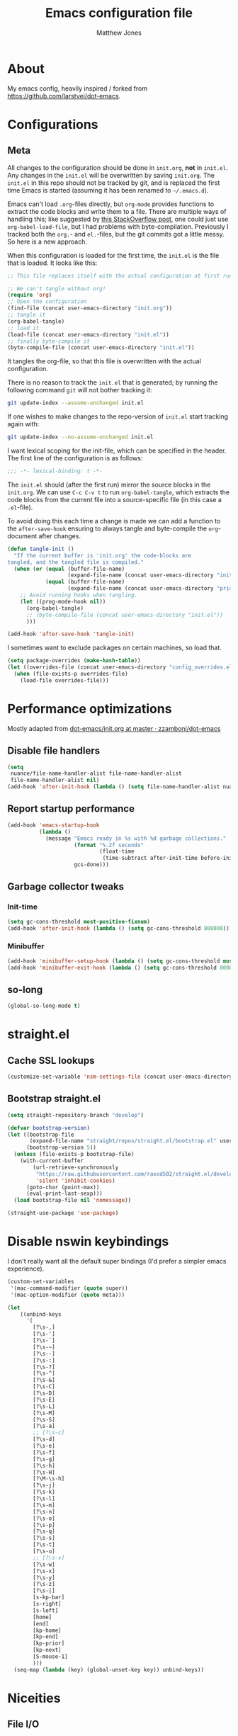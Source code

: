 #+TITLE: Emacs configuration file
#+AUTHOR: Matthew Jones
#+BABEL: :cache yes
#+PROPERTY: header-args :tangle yes

* About

  My emacs config, heavily inspired / forked from [[https://github.com/larstvei/dot-emacs]].

* Configurations
** Meta

   All changes to the configuration should be done in =init.org=, *not* in
   =init.el=. Any changes in the =init.el= will be overwritten by saving
   =init.org=. The =init.el= in this repo should not be tracked by git, and
   is replaced the first time Emacs is started (assuming it has been renamed
   to =~/.emacs.d=).

   Emacs can't load =.org=-files directly, but =org-mode= provides functions
   to extract the code blocks and write them to a file. There are multiple
   ways of handling this; like suggested by [[http://emacs.stackexchange.com/questions/3143/can-i-use-org-mode-to-structure-my-emacs-or-other-el-configuration-file][this StackOverflow post]], one
   could just use =org-babel-load-file=, but I had problems with
   byte-compilation. Previously I tracked both the =org.=- and =el.=-files,
   but the git commits got a little messy. So here is a new approach.

   When this configuration is loaded for the first time, the ~init.el~ is
   the file that is loaded. It looks like this:

   #+BEGIN_SRC emacs-lisp :tangle no
     ;; This file replaces itself with the actual configuration at first run.

     ;; We can't tangle without org!
     (require 'org)
     ;; Open the configuration
     (find-file (concat user-emacs-directory "init.org"))
     ;; tangle it
     (org-babel-tangle)
     ;; load it
     (load-file (concat user-emacs-directory "init.el"))
     ;; finally byte-compile it
     (byte-compile-file (concat user-emacs-directory "init.el"))
   #+END_SRC

   It tangles the org-file, so that this file is overwritten with the actual
   configuration.

   There is no reason to track the =init.el= that is generated; by running
   the following command =git= will not bother tracking it:

   #+BEGIN_SRC sh :tangle no
     git update-index --assume-unchanged init.el
   #+END_SRC

   If one wishes to make changes to the repo-version of =init.el= start
   tracking again with:

   #+BEGIN_SRC sh :tangle no
     git update-index --no-assume-unchanged init.el
   #+END_SRC

   I want lexical scoping for the init-file, which can be specified in the
   header. The first line of the configuration is as follows:

   #+BEGIN_SRC emacs-lisp
     ;;; -*- lexical-binding: t -*-
   #+END_SRC

   The =init.el= should (after the first run) mirror the source blocks in
   the =init.org=. We can use =C-c C-v t= to run =org-babel-tangle=, which
   extracts the code blocks from the current file into a source-specific
   file (in this case a =.el=-file).

   To avoid doing this each time a change is made we can add a function to
   the =after-save-hook= ensuring to always tangle and byte-compile the
   =org=-document after changes.

   #+BEGIN_SRC emacs-lisp
     (defun tangle-init ()
       "If the current buffer is 'init.org' the code-blocks are
     tangled, and the tangled file is compiled."
       (when (or (equal (buffer-file-name)
                        (expand-file-name (concat user-emacs-directory "init.org")))
                 (equal (buffer-file-name)
                        (expand-file-name (concat user-emacs-directory "private.org"))))
         ;; Avoid running hooks when tangling.
         (let ((prog-mode-hook nil))
           (org-babel-tangle)
           ;; (byte-compile-file (concat user-emacs-directory "init.el"))
           )))

     (add-hook 'after-save-hook 'tangle-init)
   #+END_SRC

   I sometimes want to exclude packages on certain machines, so load that.

   #+BEGIN_SRC emacs-lisp
     (setq package-overrides (make-hash-table))
     (let ((overrides-file (concat user-emacs-directory "config_overrides.el")))
       (when (file-exists-p overrides-file)
         (load-file overrides-file)))
   #+END_SRC

* Performance optimizations

  Mostly adapted from [[https://github.com/zzamboni/dot-emacs/blob/master/init.org#performance-optimization][dot-emacs/init.org at master · zzamboni/dot-emacs]]

** Disable file handlers

   #+BEGIN_SRC emacs-lisp
     (setq
      nuance/file-name-handler-alist file-name-handler-alist
      file-name-handler-alist nil)
     (add-hook 'after-init-hook (lambda () (setq file-name-handler-alist nuance/file-name-handler-alist)))
   #+END_SRC

** Report startup performance

   #+BEGIN_SRC emacs-lisp
     (add-hook 'emacs-startup-hook
               (lambda ()
                 (message "Emacs ready in %s with %d garbage collections."
                          (format "%.2f seconds"
                                  (float-time
                                   (time-subtract after-init-time before-init-time)))
                          gcs-done)))
   #+END_SRC

** Garbage collector tweaks
*** Init-time

    #+BEGIN_SRC emacs-lisp
      (setq gc-cons-threshold most-positive-fixnum)
      (add-hook 'after-init-hook (lambda () (setq gc-cons-threshold 800000)))
    #+END_SRC

*** Minibuffer

    #+BEGIN_SRC emacs-lisp
      (add-hook 'minibuffer-setup-hook (lambda () (setq gc-cons-threshold most-positive-fixnum)))
      (add-hook 'minibuffer-exit-hook (lambda () (setq gc-cons-threshold 800000)))
    #+END_SRC

** so-long

   #+begin_src emacs-lisp
     (global-so-long-mode t)
   #+end_src

* straight.el
** Cache SSL lookups

   #+BEGIN_SRC emacs-lisp
     (customize-set-variable 'nsm-settings-file (concat user-emacs-directory "network-security.data"))
   #+END_SRC

** Bootstrap straight.el

   #+BEGIN_SRC emacs-lisp
     (setq straight-repository-branch "develop")

     (defvar bootstrap-version)
     (let ((bootstrap-file
            (expand-file-name "straight/repos/straight.el/bootstrap.el" user-emacs-directory))
           (bootstrap-version 5))
       (unless (file-exists-p bootstrap-file)
         (with-current-buffer
             (url-retrieve-synchronously
              "https://raw.githubusercontent.com/raxod502/straight.el/develop/install.el"
              'silent 'inhibit-cookies)
           (goto-char (point-max))
           (eval-print-last-sexp)))
       (load bootstrap-file nil 'nomessage))

     (straight-use-package 'use-package)
   #+END_SRC

* Disable nswin keybindings
  I don't really want all the default super bindings (I'd prefer a simpler emacs experience).

  #+BEGIN_SRC emacs-lisp
    (custom-set-variables
     '(mac-command-modifier (quote super))
     '(mac-option-modifier (quote meta)))

    (let
        ((unbind-keys
          '(
            [?\s-,]
            [?\s-']
            [?\s-`]
            [?\s-~]
            [?\s--]
            [?\s-:]
            [?\s-?]
            [?\s-^]
            [?\s-&]
            [?\s-C]
            [?\s-D]
            [?\s-E]
            [?\s-L]
            [?\s-M]
            [?\s-S]
            [?\s-a]
            ;; [?\s-c]
            [?\s-d]
            [?\s-e]
            [?\s-f]
            [?\s-g]
            [?\s-h]
            [?\s-H]
            [?\M-\s-h]
            [?\s-j]
            [?\s-k]
            [?\s-l]
            [?\s-m]
            [?\s-n]
            [?\s-o]
            [?\s-p]
            [?\s-q]
            [?\s-s]
            [?\s-t]
            [?\s-u]
            ;; [?\s-v]
            [?\s-w]
            [?\s-x]
            [?\s-y]
            [?\s-z]
            [?\s-|]
            [s-kp-bar]
            [s-right]
            [s-left]
            [home]
            [end]
            [kp-home]
            [kp-end]
            [kp-prior]
            [kp-next]
            [S-mouse-1]
            )))
      (seq-map (lambda (key) (global-unset-key key)) unbind-keys))

  #+END_SRC

* Niceities
** File I/O

   #+BEGIN_SRC emacs-lisp
     (set-language-environment "UTF-8")
     (set-default-coding-systems 'utf-8)

     (setq load-prefer-newer t
           save-place-file (concat user-emacs-directory "places")
           backup-directory-alist `(("." . ,(concat user-emacs-directory "backups")))
                                             ; auto-revert-interval 1            ; Refresh buffers fast
                                             ; recentf-max-saved-items 100       ; Show more recent files
           sentence-end-double-space nil       ; No double space
           vc-follow-symlinks nil)
   #+END_SRC

** Disable custom

   #+BEGIN_SRC emacs-lisp
     (setq custom-file (make-temp-file ""))   ; Discard customization's
   #+END_SRC

** Load environment variables

   #+BEGIN_SRC emacs-lisp
     (use-package exec-path-from-shell
       :straight t
       :config
       (when (memq window-system '(mac ns x))
         (exec-path-from-shell-initialize)))
   #+END_SRC

** Elisp helpers

   #+BEGIN_SRC emacs-lisp
     ;; functional helpers
     (use-package dash
       :straight t)

     ;; string manipulation
     (use-package s
       :straight t)

     ;; filepath manipulation
     (use-package f
       :straight t)
   #+END_SRC

** Encrypted authinfo

   #+begin_src emacs-lisp
     (setq auth-sources '((:source "~/.authinfo.gpg")))
   #+end_src

* UI Appearance
** UI Interaction

   #+BEGIN_SRC emacs-lisp
     (fset 'yes-or-no-p 'y-or-n-p)
     (setq apropos-do-all t
           echo-keystrokes 0.1               ; Show keystrokes asap
           inhibit-startup-message t         ; No splash screen please
           initial-scratch-message nil)      ; Clean scratch buffer
   #+END_SRC

** Bell

   #+BEGIN_SRC emacs-lisp
     (setq visible-bell t
           ring-bell-function
           (lambda ()
             (let ((orig-fg (face-foreground 'mode-line)))
               (set-face-foreground 'mode-line "#F2804F")
               (run-with-idle-timer 0.1 nil
                                    (lambda (fg) (set-face-foreground 'mode-line fg))
                                    orig-fg)))
           inhibit-startup-echo-area-message t)
   #+END_SRC

** Cursor

   #+BEGIN_SRC emacs-lisp
     (setq cursor-type 'hbar)
     (blink-cursor-mode 0)
   #+END_SRC

** Highlight line
   #+BEGIN_SRC emacs-lisp
     (global-hl-line-mode +1)
   #+END_SRC

** Minimal UI

   #+BEGIN_SRC emacs-lisp
     (if (boundp 'toggle-frame-fullscreen) (toggle-frame-fullscreen))
     (if (boundp 'scroll-bar-mode) (scroll-bar-mode 0))
     (if (boundp 'tool-bar-mode) (tool-bar-mode 0))
     (if (boundp 'menu-bar-mode) (menu-bar-mode 0))
   #+END_SRC

** Native fullscreen for emacs-mac

   #+BEGIN_SRC emacs-lisp
     (when (eq window-system 'mac)
       (defun mac-fullscreen ()
         (interactive)
         (let ((fullscreen (frame-parameter nil 'fullscreen)))
           (if (memq fullscreen '(fullscreen fullboth))
               (let ((fullscreen-restore (frame-parameter nil 'fullscreen-restore)))
                 (if (memq fullscreen-restore '(maximized fullheight fullwidth))
                     (set-frame-parameter nil 'fullscreen fullscreen-restore)
                   (set-frame-parameter nil 'fullscreen nil)))
             (modify-frame-parameters
              nil `((fullscreen . fullscreen) (fullscreen-restore . ,fullscreen))))))

       (bind-key "C-x 5 4" 'mac-fullscreen))
   #+END_SRC

** Doom-modeline

   #+BEGIN_SRC emacs-lisp
     (use-package doom-modeline
       :straight t
       :hook (after-init . doom-modeline-mode)
       :config
       (column-number-mode 1)
       (setq
        doom-modeline-minor-modes nil
        doom-modeline-buffer-encoding nil
        doom-modeline-height 1)
       (set-face-attribute 'mode-line nil :height 110)
       (set-face-attribute 'mode-line-inactive nil :height 110))
   #+END_SRC

** Line numbering
   #+BEGIN_SRC emacs-lisp
     (use-package nlinum
       :straight t
       :commands global-nlinum-mode
       :config (setq nlinum-highlight-current-line t)
       :hook ('prog-mode . #'nlinum-mode))

     (defun nuance/fix-linum-heights ()
       (let ((height (face-attribute 'default :height)))
         (set-face-attribute 'linum nil :height height)))
   #+END_SRC

** Matching parens highlight
   #+BEGIN_SRC emacs-lisp
     (show-paren-mode)
   #+END_SRC

** Light / Dark theme toggle
   I'd like to toggle between light & dark themes.

*** Dark: doom-gruvbox
    #+BEGIN_SRC emacs-lisp
      (use-package doom-themes
        :straight t
        :after nlinum
        :init
        (setq doom-themes-enable-bold t    ; if nil, bold is universally disabled
              doom-themes-enable-italic t) ; if nil, italics is universally disabled
        :config
        (load-theme 'doom-sourcerer t)
        (doom-themes-org-config)
        (doom-themes-visual-bell-config)
        (nuance/fix-linum-heights))

      (defvar dark-theme 'doom-sourcerer)
    #+END_SRC

*** Light: Gruvbox-light-hard
    #+BEGIN_SRC emacs-lisp
      (use-package doom-themes
        :straight t)

      (defvar light-theme 'doom-acario-light)
    #+END_SRC

*** Toggle
    Default to dark theme, but make it easy to switch.

    #+BEGIN_SRC emacs-lisp
      (defvar dark-mode t)

      (defun toggle-theme ()
        (interactive)
        (progn
          (disable-theme (if dark-mode dark-theme light-theme))
          (load-theme (if dark-mode light-theme dark-theme) t)
          (setq dark-mode (not dark-mode))
          (adapt-theme-org-colors)
          (nuance/fix-linum-heights)))
    #+END_SRC

*** MacOS dark mode

    #+BEGIN_SRC emacs-lisp :tangle no
      (when (eq system-type 'darwin)
        (defun nuance/dark-mode-p ()
          (not (string-equal
                (shell-command-to-string "printf %s \"$( osascript -e \'tell application \"System Events\" to tell appearance preferences to return dark mode\' )\"")
                "false")))

        (add-hook
         'after-init-hook
         (lambda ()
           (when (not (nuance/dark-mode-p)) (toggle-theme))))

        (run-with-idle-timer
         10 t
         (lambda ()
           (when (not (eq dark-mode (nuance/dark-mode-p)))
             (toggle-theme)))))
    #+END_SRC

** Fixed-width font
   #+BEGIN_SRC emacs-lisp
     (set-face-attribute 'default nil
                         :family "IBM Plex Mono"
                         :height 110
                         :weight 'normal
                         :width 'normal)
   #+END_SRC

** Set titlebar color

   #+BEGIN_SRC emacs-lisp
     (when (eq system-type 'darwin)
       (use-package ns-auto-titlebar
         :straight t
         :config
         (ns-auto-titlebar-mode)))
   #+END_SRC

* UI Interaction
** Helm
   #+BEGIN_SRC emacs-lisp
     (use-package helm
       :straight t
       :demand t
       :bind (([remap execute-extended-command] . 'helm-M-x) ;; M-x
              ([remap switch-to-buffer] . 'helm-mini) ;; C-x b
              ([remap bookmark-jump] . 'helm-filtered-bookmarks) ;; C-x r b
              ([remap find-file] . 'helm-find-files) ;; C-x C-f
              ([remap eval-expression] . 'helm-eval-expression-with-eldoc) ;; M-;
              ("s-e" . 'helm-all-mark-rings)
              ("s-p" . 'helm-etags-select)
              ("s-t" . 'helm-buffers-list)
              ("s-;" . 'helm-calcul-expression)
              ("s-o" . 'helm-moccur-all)
              ("s-R" . 'helm-moccur-org)
              ([remap yank-pop] . 'helm-show-kill-ring)) ;; M-y
       :config (progn (helm-mode 1)
                      (helm-autoresize-mode t)
                      (setq helm-M-x-fuzzy-match                  t
                            helm-bookmark-show-location           t
                            helm-buffers-fuzzy-matching           t
                            helm-completion-in-region-fuzzy-match t
                            helm-file-cache-fuzzy-match           t
                            helm-imenu-fuzzy-match                t
                            helm-mode-fuzzy-match                 t
                            helm-locate-fuzzy-match               t
                            helm-quick-update                     t
                            helm-recentf-fuzzy-match              t
                            helm-semantic-fuzzy-match             t
                            helm-etags-fuzzy-match                t
                            helm-etags-match-part-only            'all
                            helm-split-window-inside-p t))
       (require 'seq)

       (defun helm-moccur-all ()
         (interactive)
         (helm-multi-occur-1 (seq-filter 'buffer-file-name (buffer-list))))

       (defun helm-moccur-org ()
         (interactive)
         (helm-multi-occur-1 (seq-filter (lambda (buf) (and (buffer-file-name buf) (with-current-buffer buf (eq major-mode 'org-mode)))) (buffer-list)))))

     (use-package helm-xref
       :straight t
       :config
       (setq xref-show-xrefs-function 'helm-xref-show-xrefs))

     (use-package helm-descbinds
       :straight t
       :config (helm-descbinds-mode))
   #+END_SRC

** Posframe

   #+BEGIN_SRC emacs-lisp :tangle no
     (use-package helm-posframe :straight t
       :when (eq (window-system) 'ns)
       :config
       (setq
        helm-posframe-poshandler 'posframe-poshandler-frame-top-center
        helm-posframe-width 100
        helm-posframe-height 100
        helm-posframe-parameters '((internal-border-width . 10)))
       (helm-posframe-enable))
   #+END_SRC

   #+BEGIN_SRC emacs-lisp :tangle no
     (use-package hydra-posframe :straight (hydra-posframe :type git :host github :repo "Ladicle/hydra-posframe")
       :when (eq (window-system) 'ns)
       :hook (after-init . hydra-posframe-enable))
   #+END_SRC

** Aggressive Indent

   #+BEGIN_SRC emacs-lisp :tangle no
     (use-package aggressive-indent
       :straight t
       :config
       (global-aggressive-indent-mode 1))
   #+END_SRC

** Company
   #+BEGIN_SRC emacs-lisp
     (use-package company
       :straight t
       :init (setq
              company-idle-delay 0.1
              company-minimum-prefix-length 3)
       :config
       (global-company-mode)
       (add-to-list 'company-backends 'company-dabbrev)
       (add-to-list 'company-backends 'company-etags)
       (add-to-list 'company-frontends 'company-tng-frontend)
       (setq company-dabbrev-downcase nil))

     (use-package company-quickhelp
       :straight t
       :init (setq company-quickhelp-delay 0.1)
       :config (company-quickhelp-mode))

     (use-package company-box
       :straight t
       :hook (company-mode . company-box-mode)
       :config
       (defun company-box-icons--lsp (candidate)
         (-when-let* ((lsp-item (or (get-text-property 0 'lsp-completion-item candidate)
                                    (get-text-property 0 'eglot--lsp-item candidate)))
                      (kind-num (if (hash-table-p lsp-item) (gethash "kind" lsp-item)
                                  (plist-get lsp-item :kind))))
           (alist-get kind-num company-box-icons--lsp-alist))))
   #+END_SRC

** Default to regexp search
   #+BEGIN_SRC emacs-lisp
     (global-set-key [remap isearch-forward] 'isearch-forward-regexp) ;; C-s
     (global-set-key [remap isearch-backward] 'isearch-backward-regexp) ;; C-r
   #+END_SRC
** Sublime-like
*** Automatically add newlines at EOF
    #+BEGIN_SRC emacs-lisp
      (setq require-final-newline t)
    #+END_SRC
*** Disable tab indentation

    #+BEGIN_SRC emacs-lisp
      (setq-default indent-tabs-mode nil)
    #+END_SRC

*** Remove trailing whitespace
    #+BEGIN_SRC emacs-lisp
      (add-hook 'before-save-hook 'delete-trailing-whitespace)
    #+END_SRC
*** Expand region
    #+BEGIN_SRC emacs-lisp
      (use-package expand-region
        :straight t
        :bind (("s-f" . 'er/expand-region)
               ("s-F" . 'er/contract-region)))
    #+END_SRC
*** Multiple cursors
    #+BEGIN_SRC emacs-lisp
      (use-package multiple-cursors
        :straight t
        :config
        (defun select-symbol (arg)
          "Sets the region to the symbol under the point"
          (interactive "p")
          (if (region-active-p) (mc/mark-next-like-this arg) (er/mark-symbol)))
        (defun mark-all-like-symbol (arg)
          (interactive "p")
          (progn
            (unless (region-active-p) (er/mark-symbol))
            (mc/mark-all-like-this)))
        (add-to-list 'mc/unsupported-minor-modes 'company-mode)
        (add-to-list 'mc/unsupported-minor-modes 'company-quickhelp-mode)
        (add-to-list 'mc/unsupported-minor-modes 'eldoc-mode)
        (add-to-list 'mc/unsupported-minor-modes 'flycheck-mode)
        (add-to-list 'mc/unsupported-minor-modes 'helm-mode)
        (add-to-list 'mc/unsupported-minor-modes 'lsp-ui-doc-mode)
        (add-to-list 'mc/unsupported-minor-modes 'lsp-ui-sideline-mode)
        (add-to-list 'mc/unsupported-minor-modes 'lsp-ui-mode)
        :bind (("s-L" . 'mc/edit-lines)
               ("s-d" . 'select-symbol)
               ("s-D" . 'mark-all-like-symbol)
               ("s-<mouse-1>" . 'mc/add-cursor-on-click)))
    #+END_SRC
*** Comment line / region
    #+BEGIN_SRC emacs-lisp
      (defun comment-line-or-region (beg end)
        "Comment a region or the current line."
        (interactive "*r")
        (save-excursion
          (if (region-active-p)
              (comment-or-uncomment-region beg end)
            (comment-line 1))))

      (global-set-key (kbd "C-\\") 'comment-line-or-region)
      (global-set-key (kbd "s-/") 'comment-line-or-region)
    #+END_SRC
*** Select whole buffer
    #+BEGIN_SRC emacs-lisp
      (global-set-key (kbd "s-a") 'mark-whole-buffer)
    #+END_SRC
*** Compilation mode tweaks
    #+BEGIN_SRC emacs-lisp
      (global-set-key (kbd "s-B") 'compile)
      (global-set-key (kbd "s-b") 'recompile)

      (setq compilation-scroll-output 'first-error)
      (use-package ansi-color
        :config
        (defun colorize-compilation-buffer ()
          (read-only-mode)
          (ansi-color-apply-on-region compilation-filter-start (point))
          (read-only-mode))
        :hook ('compilation-filter . #'colorize-compilation-buffer))
    #+END_SRC

*** Indent / Dedent
    #+BEGIN_SRC emacs-lisp
      (defun dedent (start end)
        (interactive "*r")
        (indent-rigidly start end (- tab-width)))

      (defun indent (start end)
        (interactive "*r")
        (indent-rigidly start end tab-width))

      (global-set-key (kbd "s-[") 'dedent)
      (global-set-key (kbd "s-]") 'indent)
    #+END_SRC
*** Guess indentation settings
    #+BEGIN_SRC emacs-lisp
      (use-package dtrt-indent
        :straight t
        :config
        (dtrt-indent-mode 1)
        )
    #+END_SRC
*** Window navigation
    #+BEGIN_SRC emacs-lisp
      (global-set-key (kbd "M-j") 'previous-multiframe-window)
      (global-set-key (kbd "M-k") 'other-window)

      (use-package ace-window
        :straight t
        :demand t
        :config
        (defun switch-to-nth-window (window-num)
          (let ((window (nth window-num (aw-window-list))))
            (when window (select-window window))))
        :bind (
               ("s-1" . (lambda () (interactive) (switch-to-nth-window 0)))
               ("s-2" . (lambda () (interactive) (switch-to-nth-window 1)))
               ("s-3" . (lambda () (interactive) (switch-to-nth-window 2)))
               ("s-4" . (lambda () (interactive) (switch-to-nth-window 3)))
               ("s-5" . (lambda () (interactive) (switch-to-nth-window 4)))
               ("s-6" . (lambda () (interactive) (switch-to-nth-window 5)))
               ("s-7" . (lambda () (interactive) (switch-to-nth-window 6)))
               ("s-8" . (lambda () (interactive) (switch-to-nth-window 7)))
               ("s-9" . (lambda () (interactive) (switch-to-nth-window 8)))
               ("s-0" . (lambda () (interactive) (switch-to-nth-window 9)))))
    #+END_SRC
*** Go to line
    #+BEGIN_SRC emacs-lisp
      (global-set-key (kbd "s-l") 'goto-line)
    #+END_SRC

*** Upcase / downcase
    #+BEGIN_SRC emacs-lisp
      (put 'upcase-region 'disabled nil)
      (put 'downcase-region 'disabled nil)
      ;; (global-set-key (kbd "s-k s-u") 'upcase-region)
      ;; (global-set-key (kbd "s-k s-l") 'downcase-region)
    #+END_SRC
*** Electric pair
    #+BEGIN_SRC emacs-lisp
      (electric-pair-mode 1)
    #+END_SRC
*** Auto revert
    #+BEGIN_SRC emacs-lisp
      (global-auto-revert-mode t)
    #+END_SRC
*** s-w is kill-buffer

    #+BEGIN_SRC emacs-lisp
      (global-set-key (kbd "s-w") 'kill-this-buffer)
    #+END_SRC

** CTags
   Auto-revert to new tags file
   #+BEGIN_SRC emacs-lisp
     (setq tags-revert-without-query 1)
   #+END_SRC
** Map Super-* to C-c * + smartrep

   #+BEGIN_SRC emacs-lisp
     (defun is-super-binding-p (key)
       (let ((super (elt (event-modifiers (elt (kbd "s-t") 0)) 0))
             (click (elt (event-modifiers (elt (kbd "<mouse-1>") 0)) 0)))
         (and (eq (length key) 1)
              (seq-contains (event-modifiers (elt key 0)) super)
              (not (seq-contains (event-modifiers (elt key 0)) click)))))

     (defun binding-without-super (key)
       (let ((super (elt (event-modifiers (elt (kbd "s-t") 0)) 0))
             (first-key (elt key 0)))
         (event-convert-list
          (append
           (seq-remove
            (lambda (el) (eq el super))
            (event-modifiers first-key))
           (list (event-basic-type first-key))))))

     (defun inverse-kbd (key)
       (key-description (list key)))

     (defun gather-bindings (keymap prefix)
       (let ((bindings '()))
         (map-keymap
          (lambda (evt val)
            (if (and
                 val                              ;; this binding has to have a target (eg it wasn't unset)
                 (is-super-binding-p (list evt))) ;; it needs to include the super key
                (let ((new-binding (binding-without-super (list evt))))
                  (if (not (global-key-binding (kbd (concat prefix " " (inverse-kbd (list new-binding))))))
                      (setq bindings (cons (cons (inverse-kbd new-binding) val) bindings))))))
          keymap)
         bindings))

     (use-package smartrep
       :straight t)

     (add-hook
      'after-init-hook
      (lambda ()
        (smartrep-define-key
            global-map "C-c"
          (gather-bindings global-map "C-c"))))
   #+END_SRC

** Ansi-term improvements
   From https://echosa.github.io/blog/2012/06/06/improving-ansi-term/

   #+BEGIN_SRC emacs-lisp
     (use-package term)
   #+END_SRC

*** Close terminal windows when shell exits

    #+BEGIN_SRC emacs-lisp
      (defadvice term-sentinel (around my-advice-term-sentinel (proc msg))
        (if (memq (process-status proc) '(signal exit))
            (let ((buffer (process-buffer proc)))
              ad-do-it
              (kill-buffer buffer))
          ad-do-it))
      (ad-activate 'term-sentinel)
    #+END_SRC

*** Default to /bin/bash

    #+BEGIN_SRC emacs-lisp
      (setq shell-command-switch "-lc")
      (defvar my-term-shell "/bin/bash")
      (defadvice ansi-term (before force-bash)
        (interactive (list my-term-shell)))
      (ad-activate 'ansi-term)
    #+END_SRC

*** Use utf8

    #+BEGIN_SRC emacs-lisp
      (defun my-term-use-utf8 ()
        (set-buffer-process-coding-system 'utf-8-unix 'utf-8-unix))
      (add-hook 'term-exec-hook 'my-term-use-utf8)
    #+END_SRC

*** Make URLs clickable

    #+BEGIN_SRC emacs-lisp
      (add-hook 'term-mode-hook (lambda () (goto-address-mode)))
    #+END_SRC

*** Handle C-y

    #+BEGIN_SRC emacs-lisp
      (defun my-term-paste (&optional string)
        (interactive)
        (process-send-string
         (get-buffer-process (current-buffer))
         (if string string (current-kill 0))))

      (add-hook 'term-mode-hook (lambda () (define-key term-raw-map "\C-y" 'my-term-paste)))
    #+END_SRC

*** Switch to terminal

    #+BEGIN_SRC emacs-lisp
      (defun nuance-toggle-term ()
        (interactive)
        (if (get-buffer "*ansi-term*")
            (pop-to-buffer "*ansi-term*" 'display-buffer-reuse-window)
          (ansi-term "/bin/bash")))

      (global-set-key (kbd "s-T") 'nuance-toggle-term)
    #+END_SRC

*** Line / Char mode toggle

    #+begin_src emacs-lisp
      (defun jnm/term-toggle-mode ()
        "Toggles term between line mode and char mode"
        (interactive)
        (if (term-in-line-mode)
            (term-char-mode)
          (term-line-mode)))

      (define-key term-mode-map (kbd "C-c C-j") 'jnm/term-toggle-mode)
      (define-key term-mode-map (kbd "C-c C-k") 'jnm/term-toggle-mode)

      (define-key term-raw-map (kbd "C-c C-j") 'jnm/term-toggle-mode)
      (define-key term-raw-map (kbd "C-c C-k") 'jnm/term-toggle-mode)
    #+end_src

** Reload all buffers

   #+BEGIN_SRC emacs-lisp
     (defun nuance/revert-all-buffers ()
       (interactive)
       (let (file)
         (dolist (buf  (buffer-list))
           (setq path  (buffer-file-name buf))
           (when (and path (file-readable-p path) (not (buffer-modified-p buf)))
             (with-current-buffer buf
               (with-demoted-errors "Error: %S" (revert-buffer t t)))))))
   #+END_SRC

* Packages
** Magit
   #+BEGIN_SRC emacs-lisp
     (if (gethash :magit package-overrides t)
         (use-package magit
           :straight t
           :commands magit-status magit-blame-addition
           :config
           (setq magit-branch-arguments nil
                 ;; don't put "origin-" in front of new branch names by default
                 magit-default-tracking-name-function 'magit-default-tracking-name-branch-only
                 magit-push-always-verify nil
                 ;; Get rid of the previous advice to go into fullscreen
                 magit-restore-window-configuration t)
           :bind ("C-x g" . magit-status)))
   #+END_SRC

** Diff Highlight
   #+BEGIN_SRC emacs-lisp
     (use-package diff-hl
       :straight t
       :config
       (global-diff-hl-mode)
       (diff-hl-margin-mode)
       (diff-hl-flydiff-mode))
   #+END_SRC

** Flycheck
   #+BEGIN_SRC emacs-lisp
     (use-package flymake
       :straight t
       :bind (("M-n" . flymake-goto-next-error)
              ("M-p" . flymake-goto-prev-error)))

     (use-package flycheck
       :straight t
       :hook ('prog-mode . #'flycheck-mode))

     (use-package flymake-diagnostic-at-point
       :straight t
       :hook ('flymake-mode-hook . #'flymake-diagnostic-at-point-mode)
       :config (setq
                flymake-diagnostic-at-point-error-prefix ""
                flymake-diagnostic-at-point-display-diagnostic-function 'flymake-diagnostic-at-point-display-minibuffer))
   #+END_SRC
** Snippets

   #+BEGIN_SRC emacs-lisp
     (use-package yasnippet-snippets :straight t :config (yas-global-mode))
   #+END_SRC

** LSP
   I'm trying out an alternate to lsp-mode, so this is currently disabled

   #+BEGIN_SRC emacs-lisp :tangle no
     (use-package lsp-mode
       :straight t
       :config
       (setq
        lsp-ui-sideline-show-code-actions nil
        lsp-ui-sideline-show-hover nil
        ))
     (use-package company-lsp
       :straight t
       :config (add-to-list 'company-backends 'company-lsp))
     (use-package lsp-ui
       :straight t
       :init (add-hook 'lsp-mode-hook 'lsp-ui-mode))
     (use-package lsp-ui-flycheck
       :init (add-hook 'lsp-after-open-hook (lambda () (lsp-ui-flycheck-enable 1))))
   #+END_SRC

   Instead, I'm trying to use eglot

   #+BEGIN_SRC emacs-lisp
     (use-package eglot
       :straight t
       :config
       (setq-default
        eglot-workspace-configuration '((:gopls . (:usePlaceholders t))))
       :hook ((python-mode c++-mode c-mode go-mode rust-mode) . 'eglot-ensure))
   #+END_SRC

** Bug hunter
   Bugs crop up in this file, so pull in some code to help bisect them.

   #+BEGIN_SRC emacs-lisp
     (use-package bug-hunter :straight t)
   #+END_SRC

   Use this by invoking `M-x bug-hunter-init-file` and following instructions.

** Projectile

   Use projectile to index git repos.

   #+BEGIN_SRC emacs-lisp
     (use-package projectile
       :straight t
       :config
       (projectile-mode))

     (use-package helm-projectile
       :straight t
       :init (use-package helm-rg :straight t)
       :bind (([remap helm-etags-select] . 'helm-projectile-find-file-dwim))
       (("s-F" . 'helm-projectile-rg)))
   #+END_SRC

** Org
*** Installation
    #+BEGIN_SRC emacs-lisp
      (use-package org
        :straight org-plus-contrib
        :bind (
               ("C-c c" . org-capture)
               ("C-c l" . org-store-link)
               ("C-c a" . (lambda () (interactive) (org-agenda nil "d")))
               :map org-mode-map
               ("C-c g" . org-mac-grab-link)
               ("s-b" . org-babel-execute-src-block)
               ("s-B" . org-babel-execute-buffer)
               ("s-." . org-toggle-narrow-to-subtree)))

      (use-package helm-org
        :straight t
        :config
        (setq helm-org-ignore-autosaves t
              helm-org-headings-fontify t
              helm-org-format-outline-path t
              helm-org-show-filename t
              helm-org-headings-max-depth 6)
        :bind ("s-r" . helm-org-agenda-files-headings))
    #+END_SRC

*** Agenda

    #+BEGIN_SRC emacs-lisp
      (defun nuance/current-org-buffer ()
        (delq nil
              (mapcar (lambda (buffer)
                        (buffer-file-name buffer))
                      (org-buffer-list 'files t))))

      (setq
       org-agenda-files '("~/org" "~/org/journal" "~/dotfiles/emacs.d/init.org" "~/.emacs.d/private.org" "~/.notes")
       org-log-done t
       org-enforce-todo-dependencies t
       ;; refile-related configs from https://blog.aaronbieber.com/2017/03/19/organizing-notes-with-refile.html
       org-refile-targets '((org-agenda-files :maxlevel . 3) (nuance/current-org-buffer :maxlevel . 3))
       org-refile-use-outline-path 'file
       org-outline-path-complete-in-steps nil
       org-refile-allow-creating-parent-nodes 'confirm
       org-startup-folded t
       org-agenda-log-mode-items '(closed clock state)
       org-src-tab-acts-natively t
       org-agenda-include-diary t)
      ;; custom todo tags
      (setq org-todo-keywords
            '((sequence "TODO(t!)" "IN-PROGRESS(i@/!)" "|" "DONE(d!)" "CANCELED(c@!)")))
      (setq org-agenda-custom-commands
            '(("f" "Today"
               ((agenda "" ((org-agenda-span 'day)))
                (tags ":today:" ((org-agenda-overriding-header "Today"))))
               ((org-agenda-compact-blocks t)))
              ("d" "Daily agenda and all TODOs"
               ((agenda "" ((org-agenda-span 'day)
                            (org-agenda-repeating-timestamp-show-all t)))
                (tags ":refile:"
                      ((org-agenda-overriding-header "Refile:")))
                (todo "IN-PROGRESS"
                      ((org-agenda-overriding-header "Finish:")))
                (todo "TODO"
                      ((org-agenda-overriding-header "Next:"))))
               ((org-agenda-compact-blocks t)))
              ("p" "3-week context plan"
               ((agenda "" ((org-agenda-start-day "-7d") (org-agenda-span 21))))
               ((org-agenda-compact-blocks t)
                (org-agenda-include-inactive-timestamps 't)))
              ("h" "last half dates"
               ((agenda "" ((org-agenda-start-day "-6m") (org-agenda-span 183))))
               ((org-agenda-compact-blocks t)
                (org-agenda-include-inactive-timestamps 't)))))
    #+END_SRC

*** Prettier org mode
    Adapted from https://zzamboni.org/post/beautifying-org-mode-in-emacs/

    #+BEGIN_SRC emacs-lisp
      (defun adapt-theme-org-colors ()
        (let* ((variable-tuple
                (cond ((x-list-fonts "IBM Plex Sans") '(:font "IBM Plex Sans"))
                      ((x-list-fonts "SF Pro Text") '(:font "SF Pro Text"))
                      ((x-family-fonts "Sans Serif")    '(:family "Sans Serif"))
                      (nil (warn "Cannot find a Sans Serif Font."))))
               (base-font-color     (face-foreground 'default nil 'default))
               (headline           `(:inherit default :weight bold :foreground ,base-font-color)))

          (custom-theme-set-faces
           'user
           `(org-level-8 ((t (,@headline ,@variable-tuple))))
           `(org-level-7 ((t (,@headline ,@variable-tuple))))
           `(org-level-6 ((t (,@headline ,@variable-tuple))))
           `(org-level-5 ((t (,@headline ,@variable-tuple))))
           `(org-level-4 ((t (,@headline ,@variable-tuple :height 1.1))))
           `(org-level-3 ((t (,@headline ,@variable-tuple :height 1.2))))
           `(org-level-2 ((t (,@headline ,@variable-tuple :height 1.3))))
           `(org-level-1 ((t (,@headline ,@variable-tuple :height 1.4))))
           `(org-document-title ((t (,@headline ,@variable-tuple :height 1.5 :underline nil))))))

        (custom-theme-set-faces
         'user
         '(variable-pitch ((t (:family "IBM Plex Sans" :height 120 :weight light))))
         '(fixed-pitch ((t ( :family "IBM Plex Mono" :slant normal :weight normal :height 110 :width normal)))))
        (add-hook 'org-mode-hook 'variable-pitch-mode)
        (add-hook 'org-mode-hook 'visual-line-mode)
        (custom-theme-set-faces
         'user
         '(org-block                 ((t (:inherit fixed-pitch))))
         '(org-document-info         ((t (:foreground "dark orange"))))
         '(org-document-info-keyword ((t (:inherit (shadow fixed-pitch)))))
         '(org-link                  ((t (:foreground "royal blue" :underline t))))
         '(org-meta-line             ((t (:inherit (font-lock-comment-face fixed-pitch)))))
         '(org-property-value        ((t (:inherit fixed-pitch))) t)
         '(org-special-keyword       ((t (:inherit (font-lock-comment-face fixed-pitch)))))
         '(org-tag                   ((t (:inherit (shadow fixed-pitch) :weight bold :height 0.8))))
         '(org-verbatim              ((t (:inherit (shadow fixed-pitch)))))
         '(org-indent                ((t (:inherit (org-hide fixed-pitch)))))))
      (when window-system
        (progn
          (setq org-hide-emphasis-markers t)
          (font-lock-add-keywords 'org-mode
                                  '(("^ *\\([-]\\) "
                                     (0 (prog1 () (compose-region (match-beginning 1) (match-end 1) "•"))))))
          (use-package org-bullets
            :straight t
            :config
            (add-hook 'org-mode-hook (lambda () (org-bullets-mode 1))))
          (add-hook 'emacs-startup-hook (lambda () (adapt-theme-org-colors))
                    )))
    #+END_SRC

*** Auto indent

    Indent org buffers on save.

    #+begin_src emacs-lisp
      (defun org-save-hook ()
        (interactive)
        (when (eq major-mode 'org-mode)
          (indent-region (buffer-end -1) (buffer-end 1))))
      (add-hook 'before-save-hook 'org-save-hook)
    #+end_src

*** Window interaction
    Don't mess up the window layout when editing code blocks.

    #+BEGIN_SRC emacs-lisp
      (setq org-src-window-setup 'current-window)
    #+END_SRC

*** Org-Journal

    #+BEGIN_SRC emacs-lisp
      (use-package org-journal
        :straight t
        :custom ((org-journal-dir "~/org/journal")
                 (org-journal-file-type 'monthly)
                 (org-journal-date-format "%A <%Y-%m-%d>")
                 (org-journal-file-format "journal.%Y%m%d.org"))
        :bind (("C-c j" . org-journal-new-entry)))
    #+END_SRC

** Jupyter

   Support for working with jupyter notebooks, mostlfy focused on interaction with org / org-babel.

   #+BEGIN_SRC emacs-lisp
     (use-package jupyter
       :straight t
       :config
       (org-babel-do-load-languages
        'org-babel-load-languages
        '((latex . t)
          (python . t)
          (emacs-lisp . t)
          (jupyter . t)))
       (setq org-babel-default-header-args:jupyter-python '((:async . "yes")
                                                            (:session . "py")
                                                            (:kernel . "python3")))
       (org-babel-jupyter-override-src-block "python"))
   #+END_SRC

   #+BEGIN_SRC emacs-lisp
     (setq safe-local-variable-values '((eval venv--activate-dir "virt") (org-confirm-babel-evaluate)))
   #+END_SRC

** Tramp

   #+BEGIN_SRC emacs-lisp
     (use-package tramp
       :config
       (setq
        tramp-auto-save-directory "/tmp"
        tramp-ssh-controlmaster-options ""
        tramp-inline-compress-start-size (* 64 1024)))
   #+END_SRC

** Direnv
   #+BEGIN_SRC emacs-lisp
     (use-package direnv
       :straight t
       :config
       (setq direnv-always-show-summary t)
       (direnv-mode)
       :hook ('eshell-directory-change-hook . #'direnv-update-directory-environment))
   #+END_SRC

** GC Magic Hack

   Optimize GC usage

   #+BEGIN_SRC emacs-lisp
     (use-package gcmh :straight t)
   #+END_SRC

** ElDoc

   #+BEGIN_SRC emacs-lisp
     (use-package eldoc :hook (prog-mode . eldoc-mode))
     (use-package eldoc-posframe
       :when (memq window-system '(mac ns x))
       :straight (eldoc-posframe :host github :repo "terlar/eldoc-posframe" :branch "feature/configurable-position-and-padding")
       :custom-face (eldoc-posframe-background-face ((t :inherit hl-line)))
       :custom (eldoc-posframe-poshandler #'posframe-poshandler-point-bottom-left-corner)
       :hook (prog-mode . eldoc-posframe-mode))
   #+END_SRC

** Formatter

   Generic tramp-friendly helper for formatters that read from stdin / write to stdout

   #+BEGIN_SRC emacs-lisp
     (use-package async :straight t)

     (defun nuance/delete-file-async (path) (async-start (lambda () (delete-file path nil)) 'ignore))

     (defun nuance/format-buffer (prefix-arg tmp-buf-name binary &optional failure-p &rest args)
       (if (and (not prefix-arg) (> (buffer-size) tramp-inline-compress-start-size)) (message "Skipping formatting for large file")
         (let ((tmp-stdin-path (make-nearby-temp-file (format "%s--stdin" tmp-buf-name)))
               (tmp-stdout-buf (generate-new-buffer (format "*%s--stdout*" tmp-buf-name)))
               (tmp-stderr-path (make-nearby-temp-file (format "*%s--stderr*" tmp-buf-name)))
               (input-buffer (current-buffer))
               (failure-check (if failure-p failure-p (lambda (errno stdout-buf stderr-buf) (/= errno 0)))))
           (write-region nil nil tmp-stdin-path)
           (let ((errno (apply 'process-file binary tmp-stdin-path (list tmp-stdout-buf tmp-stderr-path) nil args)))
             (if (not (funcall failure-check errno tmp-stdout-buf tmp-stderr-path))
                 (progn (replace-buffer-contents tmp-stdout-buf)
                        (nuance/delete-file-async tmp-stdin-path)
                        (kill-buffer tmp-stdout-buf)
                        (nuance/delete-file-async tmp-stderr-path)))))))
   #+END_SRC

*** autobuildify

    #+BEGIN_SRC emacs-lisp
      (defvar autobuildify--buildifier-binary
        "buildifier"
        "Path to Buildifier binary.")

      (defun autobuildify--run-buildifier-on-current-file (arg)
        (interactive "P")
        (nuance/format-buffer arg "buildifier" autobuildify--buildifier-binary))

      (defun autobuildify--save-hook ()
        (let ((fname (buffer-file-name)))
          (if (and fname
                   (string-match "/\\(TARGETS\\|BUILD\\)$" fname))
              (autobuildify--run-buildifier-on-current-file nil))))

      (add-hook 'before-save-hook 'autobuildify--save-hook)
    #+END_SRC

*** clang-format

    #+BEGIN_SRC emacs-lisp
      (defun clang-format-buffer (arg)
        (interactive "P")
        (nuance/format-buffer arg
                              "clang-format" "clang-format" nil "-style=file" (format "-assume-filename=%s" (file-local-name (buffer-file-name)))))

      (defun clang-format--save-hook ()
        "Add this to .emacs to clang-format on save
      (add-hook 'before-save-hook 'clang-format-before-save)."
        (interactive)
        (when (eq major-mode 'c++-mode) (clang-format-buffer nil)))

      (add-hook 'before-save-hook 'clang-format--save-hook)
    #+END_SRC

*** blacken

    #+BEGIN_SRC emacs-lisp
      (defun blacken-buffer (arg)
        (interactive "P")
        (nuance/format-buffer arg "black" "black" nil "-" "-q"))

      (defun blacken--save-hook ()
        "Add this to .emacs to blacken on save
      (add-hook 'before-save-hook blacken-before-save)."
        (interactive)
        (when (eq major-mode 'python-mode) (blacken-buffer nil)))

      (add-hook 'before-save-hook 'blacken--save-hook)
    #+END_SRC

* File-type support
** Generic prog-mode improvements
*** Toggleable function narrowing

    #+BEGIN_SRC emacs-lisp
      (defun nuance/toggle-narrow-to-defun ()
        (interactive)
        (if (buffer-narrowed-p) (widen) (narrow-to-defun)))

      (defun nuance/toggle-narrow-to-defun-or-region  (beg end)
        "Narrow to a region or the current function."
        (interactive "*r")
        (if (buffer-narrowed-p) (widen) (if (region-active-p) (narrow-to-region beg end) (narrow-to-defun))))

      (use-package prog-mode
        :bind (:map prog-mode-map ("s-." . nuance/toggle-narrow-to-defun-or-region)))
    #+END_SRC

** YAML
   #+BEGIN_SRC emacs-lisp
     (use-package yaml-mode
       :straight t
       :mode "\\.yml\\'")
   #+END_SRC

** Thrift
   #+BEGIN_SRC emacs-lisp
     (use-package thrift-mode
       :straight t)
   #+END_SRC

** Protobuf

   #+BEGIN_SRC emacs-lisp
     (use-package protobuf-mode
       :straight t)
   #+END_SRC

** Lua
   #+BEGIN_SRC emacs-lisp
     (use-package lua-mode
       :straight t
       :config
       (flycheck-define-checker lua-luacheck-old
         "A Lua syntax checker using luacheck.

     See URL `https://github.com/mpeterv/luacheck'."
         :command ("luacheck"
                   ;; "--formatter" "plain"
                   ;; "--codes"                   ; Show warning codes
                   "--no-color"
                   (option-list "--std" flycheck-luacheck-standards)
                   (config-file "--config" flycheck-luacheckrc)
                   ;; "--filename" source-original
                   ;; Read from standard input
                   source-original)
         :standard-input t
         :error-patterns
         ((warning line-start
                   (optional (minimal-match (one-or-more not-newline)))
                   ":" line ":" column
                   ": (" (id "W" (one-or-more digit)) ") "
                   (message) line-end)
          (error line-start
                 (optional (minimal-match (one-or-more not-newline)))
                 ":" line ":" column ":"
                 ;; `luacheck' before 0.11.0 did not output codes for errors, hence
                 ;; the ID is optional here
                 (optional " (" (id "E" (one-or-more digit)) ") ")
                 (message) line-end))
         :modes lua-mode)
       :hook
       (lua-mode
        .
        (lambda()
          (set (make-local-variable 'compile-command)
               (let ((file (file-name-nondirectory buffer-file-name)))
                 (format "luacheck --no-color %s" file))))))

   #+END_SRC

** ANTLR
   #+BEGIN_SRC emacs-lisp
     (use-package antlr-mode
       :mode ("\\.g4\\'" . antlr-mode)
       :straight t)
   #+END_SRC
** C++

   CQuery is disabled, but I still want C++ support

   #+BEGIN_SRC emacs-lisp :tangle no
     (use-package cquery
       :straight t
       :if
       (file-exists-p "/bin/cquery")
       :bind
       (:map c-mode-base-map
             ("C-t h c" . cquery-call-hierarchy)
             ("C-t h i" . cquery-inheritance-hierarchy)
             ("C-t i" . lsp-ui-sideline-toggle-symbols-info)
             ("C-t I". helm-imenu)
             ("C-t h m" . cquery-member-hierarchy)
             ("C-t ." . lsp-ui-peek-find-definitions)
             ("C-t ?" . lsp-ui-peek-find-references))
       :preface
       (defun cquery//enable ()
         (condition-case nil
             (lsp)
           (user-error nil)))
       :init
       (add-hook 'c-mode-common-hook #'cquery//enable)
       (defun cquery-cache-dir (dir)
         (expand-file-name cquery-cache-dir "/home/mhj/.cquery_cache"))
       (setq cquery-cache-dir-function #'cquery-cache-dir)
       :config
       (setq
        cquery-executable "/bin/cquery"
        cquery-extra-args '("--log-file=/tmp/cq.log")
        cquery-extra-init-params '(:completion (:detailedLabel t))
        cquery-sem-highlight-method 'font-lock
        company-transformers nil
        company-lsp-async t
        company-lsp-cache-candidates nil
        xref-prompt-for-identifier '(not
                                     xref-find-definitions
                                     xref-find-definitions-other-window
                                     xref-find-definitions-other-frame
                                     xref-find-references)))
   #+END_SRC

   #+BEGIN_SRC emacs-lisp
     (use-package clang-format
       :straight t
       :config
       (progn
         (defun clang-format-before-save ()
           "Add this to .emacs to clang-format on save
      (add-hook 'before-save-hook 'clang-format-before-save)."

           (interactive)
           (when (eq major-mode 'c++-mode) (clang-format-buffer))))
       :hook ('before-save . #'clang-format-before-save))

     (use-package cc-mode
       :mode ("\\.h|\\.cpp" . c++-mode))
   #+END_SRC
** Python
   #+BEGIN_SRC emacs-lisp
     (use-package blacken
       :straight t
       :hook (python-mode . blacken-mode))

     (setq
      flycheck-python-pycompile-executable "python3"
      flycheck-python-flake8-executable "flake8")

     (use-package virtualenvwrapper
       :straight t
       :init (setq venv-location (expand-file-name "~/.pyenv/versions"))
       :config (venv-initialize-interactive-shells))
   #+END_SRC

** Cython
   #+BEGIN_SRC emacs-lisp
     (use-package cython-mode
       :straight t)
   #+END_SRC

** Rust

   #+BEGIN_SRC emacs-lisp
     (use-package rust-mode
       :straight t)
   #+END_SRC

** Go

   #+BEGIN_SRC emacs-lisp
     (use-package go-mode
       :straight t)
   #+END_SRC

** Bazel

   #+BEGIN_SRC emacs-lisp
     (use-package bazel-mode
       :straight
       (emacs-bazel-mode
        :host github
        :repo "bazelbuild/emacs-bazel-mode")
       :mode ("'BUILD'" "'WORKSPACE'" "\\.bzl\\'")
       :custom (
                (bazel-mode-buildifier-before-save t)
                (bazel-mode-buildifier-command "~/go/bin/buildifier"))
       )
   #+END_SRC

** Markdown

   #+BEGIN_SRC emacs-lisp
     (use-package markdown-mode
       :straight t
       :commands (markdown-mode gfm-mode)
       :mode (("README\\.md\\'" . gfm-mode)
              ("\\.md\\'" . markdown-mode)
              ("\\.markdown\\'" . markdown-mode))
       :init (setq markdown-command "multimarkdown"
                   markdown-header-scaling t
                   markdown-hide-urls t
                   markdown-marginalize-headers nil
                   markdown-marginalize-headers-margin-width 4
                   markdown-fontify-code-blocks-natively t)
       :hook
       (('markdown-mode .'variable-pitch-mode)
        ('markdown-mode . 'visual-line-mode)))
   #+END_SRC

** Terraform
   Trying out terraform for managing AWS stuff.

   #+BEGIN_SRC emacs-lisp
     (use-package terraform-mode
       :straight t
       :hook ('terraform-mode-hook . #'terraform-format-on-save-mode))

     (use-package company-terraform
       :straight t
       :config
       (company-terraform-init))

     (add-to-list 'eglot-server-programs '(terraform-mode . ("tflint" "--langserver")))

     (flycheck-define-checker terraform-validate
       "A Terraform syntax checker with `terraform validate.
               See URL `https://www.terraform.io/docs/commands/validate.html'."
       :command ("terraform" "validate" "-no-color")
       :standard-input t
       :error-patterns
       ((error line-start "Error: " (one-or-more not-newline)
               "\n\n  on " (file-name) " line " line ", " (one-or-more not-newline) "\n"
               (one-or-more not-newline) "\n\n"
               (message (one-or-more (and (one-or-more (not (any ?\n))) ?\n)))
               line-end))
       :next-checkers ((warning . terraform-tflint))
       :modes terraform-mode)

     (add-to-list 'flycheck-checkers 'terraform-validate)
   #+END_SRC

** Dockerfile

   #+BEGIN_SRC emacs-lisp
     (use-package dockerfile-mode :straight t)
   #+END_SRC

** Nix

   #+BEGIN_SRC emacs-lisp
     (use-package nix-mode
       :straight t
       :mode ("\\.nix\\'" "\\.nix.in\\'"))

     (use-package nix-drv-mode
       :mode "\\.drv\\'")

     (use-package nix-shell
       :commands (nix-shell-unpack nix-shell-configure nix-shell-build))

     (use-package nix-repl
       :commands (nix-repl))
   #+END_SRC

*** Formatter

    #+BEGIN_SRC emacs-lisp
      (defun nixpkgs-fmt-buffer (arg)
        (interactive "P")
        (nuance/format-buffer arg "nixpkgs-fmt" "nixpkgs-fmt" nil))

      (defun nixpkgs-fmt--save-hook ()
        "Add this to .emacs to nixpkgs-fmt on save
      (add-hook 'before-save-hook 'nixpkgs-fmt-before-save)."
        (interactive)
        (when (eq major-mode 'nix-mode) (nixpkgs-fmt-buffer nil)))

      (add-hook 'before-save-hook 'nixpkgs-fmt--save-hook)
    #+END_SRC

* Private.el
  I'd like to keep a few settings private, so we load a =private.el= if it
  exists after the init-file has loaded.

  #+BEGIN_SRC emacs-lisp
    (let ((private-file (concat user-emacs-directory "private.el")))
      (when (file-exists-p private-file)
        (load-file private-file)))
  #+END_SRC

* Startup
  Launch a server if not currently running, default to showing org daily agenda

  #+BEGIN_SRC emacs-lisp
    (setq server-use-tcp t)
    (server-start)
    (org-agenda nil "d")
    (delete-other-windows)
  #+END_SRC

* License

  My Emacs configurations written in Org mode.

  Copyright (c) 2019 Matthew Jones

  This program is free software: you can redistribute it and/or modify
  it under the terms of the GNU General Public License as published by
  the Free Software Foundation, either version 3 of the License, or
  (at your option) any later version.

  This program is distributed in the hope that it will be useful,
  but WITHOUT ANY WARRANTY; without even the implied warranty of
  MERCHANTABILITY or FITNESS FOR A PARTICULAR PURPOSE.  See the
  GNU General Public License for more details.

  You should have received a copy of the GNU General Public License
  along with this program.  If not, see <http://www.gnu.org/licenses/>.
